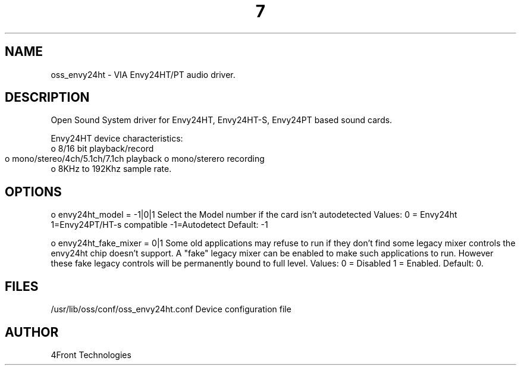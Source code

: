 ." Automatically generated text
.TH 7 "August 31, 2006" "OSS" "OSS Devices"
.SH NAME
oss_envy24ht - VIA Envy24HT/PT audio driver.

.SH DESCRIPTION
Open Sound System driver for Envy24HT, Envy24HT-S, Envy24PT based sound
cards.

Envy24HT device characteristics:
       o 8/16 bit playback/record
       o mono/stereo/4ch/5.1ch/7.1ch playback
	o mono/sterero recording 
       o 8KHz to 192Khz sample rate.

.SH OPTIONS
o envy24ht_model = -1|0|1
Select the Model number if the card isn't autodetected
Values: 0 = Envy24ht 1=Envy24PT/HT-s compatible -1=Autodetect Default: -1

o envy24ht_fake_mixer = 0|1
Some old applications may refuse to run if they don't find some legacy mixer
controls the envy24ht chip doesn't support. A "fake" legacy mixer can be
enabled to make such applications to run. However these fake legacy controls
will be permanently bound to full level.
Values: 0 = Disabled 1 = Enabled. Default: 0.

.SH FILES
/usr/lib/oss/conf/oss_envy24ht.conf Device configuration file

.SH AUTHOR
4Front Technologies

